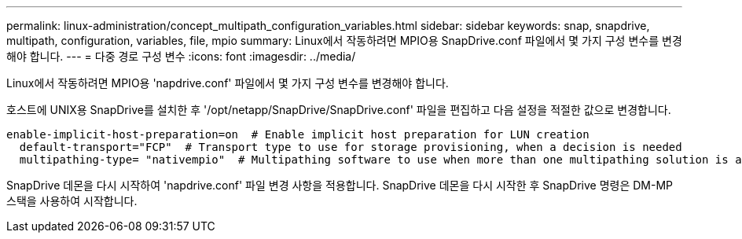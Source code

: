 ---
permalink: linux-administration/concept_multipath_configuration_variables.html 
sidebar: sidebar 
keywords: snap, snapdrive, multipath, configuration, variables, file, mpio 
summary: Linux에서 작동하려면 MPIO용 SnapDrive.conf 파일에서 몇 가지 구성 변수를 변경해야 합니다. 
---
= 다중 경로 구성 변수
:icons: font
:imagesdir: ../media/


[role="lead"]
Linux에서 작동하려면 MPIO용 'napdrive.conf' 파일에서 몇 가지 구성 변수를 변경해야 합니다.

호스트에 UNIX용 SnapDrive를 설치한 후 '/opt/netapp/SnapDrive/SnapDrive.conf' 파일을 편집하고 다음 설정을 적절한 값으로 변경합니다.

[listing]
----
enable-implicit-host-preparation=on  # Enable implicit host preparation for LUN creation
  default-transport="FCP"  # Transport type to use for storage provisioning, when a decision is needed
  multipathing-type= "nativempio"  # Multipathing software to use when more than one multipathing solution is available
----
SnapDrive 데몬을 다시 시작하여 'napdrive.conf' 파일 변경 사항을 적용합니다. SnapDrive 데몬을 다시 시작한 후 SnapDrive 명령은 DM-MP 스택을 사용하여 시작합니다.
